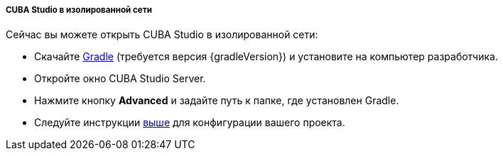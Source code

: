 :sourcesdir: ../../../../../source

[[private_repo_studio_in_isolated_network]]
===== CUBA Studio в изолированной сети

// TODO update Studio flow
Сейчас вы можете открыть CUBA Studio в изолированной сети:

- Скачайте https://services.gradle.org/distributions/[Gradle] (требуется версия {gradleVersion}) и установите на компьютер разработчика.
- Откройте окно CUBA Studio Server.
- Нажмите кнопку *Advanced* и задайте путь к папке, где установлен Gradle.
- Следуйте инструкции <<private_repo_usage,выше>> для конфигурации вашего проекта.

